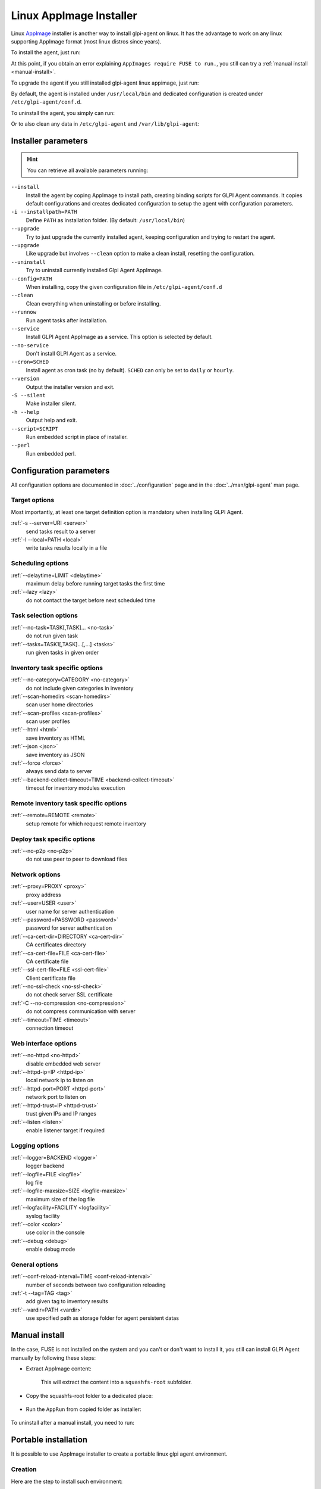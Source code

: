 Linux AppImage Installer
^^^^^^^^^^^^^^^^^^^^^^^^

Linux `AppImage <https://appimage.org/>`_ installer is another way to install glpi-agent on linux.
It has the advantage to work on any linux supporting AppImage format (most linux distros since years).

To install the agent, just run:

.. prompt:: bash
   :substitutions:

   chmod +x glpi-agent-|version|-x86_64.AppImage
   sudo ./glpi-agent-|version|-x86_64.AppImage --install --server <URL>

At this point, if you obtain an error explaining ``AppImages require FUSE to run.``,
you still can try a :ref:`manual install <manual-install>`.

To upgrade the agent if you still installed glpi-agent linux appimage, just run:

.. prompt:: bash
   :substitutions:

   chmod +x glpi-agent-|version|-x86_64.AppImage
   sudo ./glpi-agent-|version|-x86_64.AppImage --upgrade

By default, the agent is installed under ``/usr/local/bin`` and dedicated configuration is created under ``/etc/glpi-agent/conf.d``.

To uninstall the agent, you simply can run:

.. prompt:: bash

   sudo glpi-agent-uninstall

Or to also clean any data in ``/etc/glpi-agent`` and ``/var/lib/glpi-agent``:

.. prompt:: bash

   sudo glpi-agent-uninstall --clean

Installer parameters
''''''''''''''''''''

.. hint::

   You can retrieve all available parameters running:

   .. prompt:: bash
      :substitutions:

      ./glpi-agent-|version|-x86_64.AppImage --help

``--install``
   Install the agent by coping AppImage to install path, creating binding scripts
   for GLPI Agent commands.
   It copies default configurations and creates dedicated configuration to setup
   the agent with configuration parameters.

``-i --installpath=PATH``
   Define ``PATH`` as installation folder. (By default: ``/usr/local/bin``)

``--upgrade``
   Try to just upgrade the currently installed agent, keeping configuration and
   trying to restart the agent.

``--upgrade``
   Like upgrade but involves ``--clean`` option to make a clean install, resetting
   the configuration.

``--uninstall``
   Try to uninstall currently installed Glpi Agent AppImage.

``--config=PATH``
   When installing, copy the given configuration file in ``/etc/glpi-agent/conf.d``

``--clean``
   Clean everything when uninstalling or before installing.

``--runnow``
   Run agent tasks after installation.

``--service``
   Install GLPI Agent AppImage as a service. This option is selected by default.

``--no-service``
   Don't install GLPI Agent as a service.

``--cron=SCHED``
   Install agent as cron task (no by default).
   ``SCHED`` can only be set to ``daily`` or ``hourly``.

``--version``
   Output the installer version and exit.

``-S --silent``
   Make installer silent.

``-h --help``
   Output help and exit.

``--script=SCRIPT``
   Run embedded script in place of installer.

``--perl``
   Run embedded perl.

Configuration parameters
''''''''''''''''''''''''

All configuration options are documented in :doc:`../configuration` page and in the
:doc:`../man/glpi-agent` man page.

Target options
~~~~~~~~~~~~~~

Most importantly, at least one target definition option is mandatory when installing GLPI Agent.

:ref:`-s --server=URI <server>`
   send tasks result to a server

:ref:`-l --local=PATH <local>`
   write tasks results locally in a file

Scheduling options
~~~~~~~~~~~~~~~~~~

:ref:`--delaytime=LIMIT <delaytime>`
   maximum delay before running target tasks the first time

:ref:`--lazy <lazy>`
   do not contact the target before next scheduled time

Task selection options
~~~~~~~~~~~~~~~~~~~~~~

:ref:`--no-task=TASK[,TASK]... <no-task>`
   do not run given task

:ref:`--tasks=TASK1[,TASK]...[,...] <tasks>`
   run given tasks in given order

Inventory task specific options
~~~~~~~~~~~~~~~~~~~~~~~~~~~~~~~

:ref:`--no-category=CATEGORY <no-category>`
   do not include given categories in inventory

:ref:`--scan-homedirs <scan-homedirs>`
   scan user home directories

:ref:`--scan-profiles <scan-profiles>`
   scan user profiles

:ref:`--html <html>`
   save inventory as HTML

:ref:`--json <json>`
   save inventory as JSON

:ref:`--force <force>`
   always send data to server

:ref:`--backend-collect-timeout=TIME <backend-collect-timeout>`
   timeout for inventory modules execution

Remote inventory task specific options
~~~~~~~~~~~~~~~~~~~~~~~~~~~~~~~~~~~~~~

:ref:`--remote=REMOTE <remote>`
   setup remote for which request remote inventory

Deploy task specific options
~~~~~~~~~~~~~~~~~~~~~~~~~~~~

:ref:`--no-p2p <no-p2p>`
   do not use peer to peer to download files

Network options
~~~~~~~~~~~~~~~

:ref:`--proxy=PROXY <proxy>`
   proxy address

:ref:`--user=USER <user>`
   user name for server authentication

:ref:`--password=PASSWORD <password>`
   password for server authentication

:ref:`--ca-cert-dir=DIRECTORY <ca-cert-dir>`
   CA certificates directory

:ref:`--ca-cert-file=FILE <ca-cert-file>`
   CA certificate file

:ref:`--ssl-cert-file=FILE <ssl-cert-file>`
   Client certificate file

:ref:`--no-ssl-check <no-ssl-check>`
   do not check server SSL certificate

:ref:`-C --no-compression <no-compression>`
   do not compress communication with server

:ref:`--timeout=TIME <timeout>`
   connection timeout

Web interface options
~~~~~~~~~~~~~~~~~~~~~

:ref:`--no-httpd <no-httpd>`
   disable embedded web server

:ref:`--httpd-ip=IP <httpd-ip>`
   local network ip to listen on

:ref:`--httpd-port=PORT <httpd-port>`
   network port to listen on

:ref:`--httpd-trust=IP <httpd-trust>`
   trust given IPs and IP ranges

:ref:`--listen <listen>`
   enable listener target if required

Logging options
~~~~~~~~~~~~~~~

:ref:`--logger=BACKEND <logger>`
   logger backend

:ref:`--logfile=FILE <logfile>`
   log file

:ref:`--logfile-maxsize=SIZE <logfile-maxsize>`
   maximum size of the log file

:ref:`--logfacility=FACILITY <logfacility>`
   syslog facility

:ref:`--color <color>`
   use color in the console

:ref:`--debug <debug>`
   enable debug mode

General options
~~~~~~~~~~~~~~~

:ref:`--conf-reload-interval=TIME <conf-reload-interval>`
   number of seconds between two configuration reloading

:ref:`-t --tag=TAG <tag>`
   add given tag to inventory results

:ref:`--vardir=PATH <vardir>`
   use specified path as storage folder for agent persistent datas

.. _manual-install:

Manual install
''''''''''''''

In the case, FUSE is not installed on the system and you can't or don't want to install it,
you still can install GLPI Agent manually by following these steps:

* Extract AppImage content:

   .. prompt:: bash
      :substitutions:

      ./glpi-agent-|version|-x86_64.AppImage --appimage-extract

   This will extract the content into a ``squashfs-root`` subfolder.

* Copy the squashfs-root folder to a dedicated place:

   .. prompt:: bash

      [ -d /opt ] || sudo mkdir /opt
      sudo rm -rf /opt/glpi-agent
      sudo cp -r squashfs-root /opt/glpi-agent

* Run the ``AppRun`` from copied folder as installer:

   .. prompt:: bash

      sudo /opt/glpi-agent/AppRun --install --server <URL>

To uninstall after a manual install, you need to run:

   .. prompt:: bash

      sudo /usr/local/bin/glpi-agent-uninstall
      sudo rm -rf /opt/glpi-agent

Portable installation
'''''''''''''''''''''

It is possible to use AppImage installer to create a portable linux glpi agent environment.

Creation
~~~~~~~~

Here are the step to install such environment:

1. Download `glpi-agent-portable.sh <https://raw.githubusercontent.com/glpi-project/glpi-agent/develop/contrib/unix/glpi-agent-portable.sh>`_
2. Download a GLPI Agent AppImage
3. Copy script and AppImage to a dedicated folder, for example at the root of an USB key or a network shared folder
4. Make script and AppImage executable with:

   .. prompt:: bash

      sudo chmod +x glpi-agent-portable.sh glpi-agent*.AppImage

5. Run one time ``glpi-agent-portable.sh`` to setup the environment.
   This will create a ``etc/`` and a ``var/`` subfolder and all scripts at the same level.
   Don't remove ``glpi-agent-portable.sh`` and AppImage.

   .. prompt:: bash

      sudo ./glpi-agent-portable.sh

6. Create a ``.cfg`` file under ``etc/conf.g`` to configure your agent or
   create dedicated script which start expected glpi-agent scripts with expected parameters.

You're now ready to use the linux portable agent.

.. note::

   As installed scripts are using :ref:`--vardir=PATH <vardir>` option, agent deviceid will be defined depending on the current computer hostname.
   So you can safely run it on different computers. The deviceid will even be reused later if you run it again on a given computer.

.. hint::

   You can also specify AppImage to use by defining ``APPIMAGE`` environment variable.

Upgrade
~~~~~~~

It is really simple to upgrade a portable installation:

1. Remove old AppImage from the folder
2. Download and copy the newer AppImage
3. Make AppImage executable

   .. prompt:: bash

      sudo chmod +x glpi-agent*.AppImage
